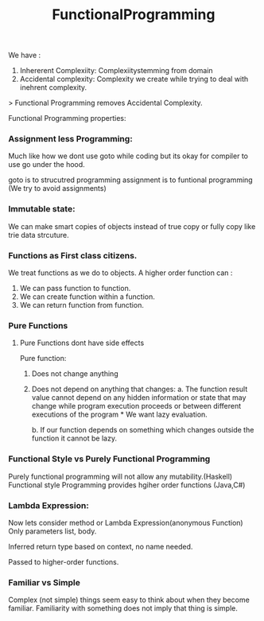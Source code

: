 :PROPERTIES:
:ID:       ddef7764-a374-41ef-bcbe-1d65770be961
:END:
#+title: FunctionalProgramming
We have :
1. Inhererent Complexiity: Complexiitystemming from domain
2. Accidental complexity: Complexity we create while trying to deal with inehrent complexity.

> Functional Programming removes Accidental Complexity.

Functional Programming properties:
*** Assignment less Programming:
Much like how we dont use goto while coding but its okay for compiler to use go under the hood.

goto is to strucutred programming
assignment is to funtional programming (We try to avoid assignments)

*** Immutable state:
We can make smart copies of objects instead of true copy or fully copy like trie data strcuture.

*** Functions as First class citizens.
We treat functions as we do to objects.
A higher order function can :
 1. We can pass function to function.
 2. We can create function within a function.
 3. We can return function from function.


*** Pure Functions
**** Pure Functions dont have side effects

Pure function:
1. Does not change anything
2. Does not depend on anything that changes:
   a. The function result value cannot depend on any hidden information or state that may change while program execution proceeds or between different executions of the program * We want lazy evaluation.

   b. If our function depends on something which changes outside the function it cannot be lazy.

*** Functional Style vs Purely Functional Programming
Purely functional programming will not allow any mutability.(Haskell)
Functional style Programming provides hgiher order functions (Java,C#)

*** Lambda Expression:
Now lets consider method or Lambda Expression(anonymous Function)
Only parameters list, body.

Inferred return type based on context, no name needed.

Passed to higher-order functions.

*** Familiar vs Simple
Complex (not simple) things seem easy to think about when they become familiar. Familiarity with something does not imply that thing is simple.
